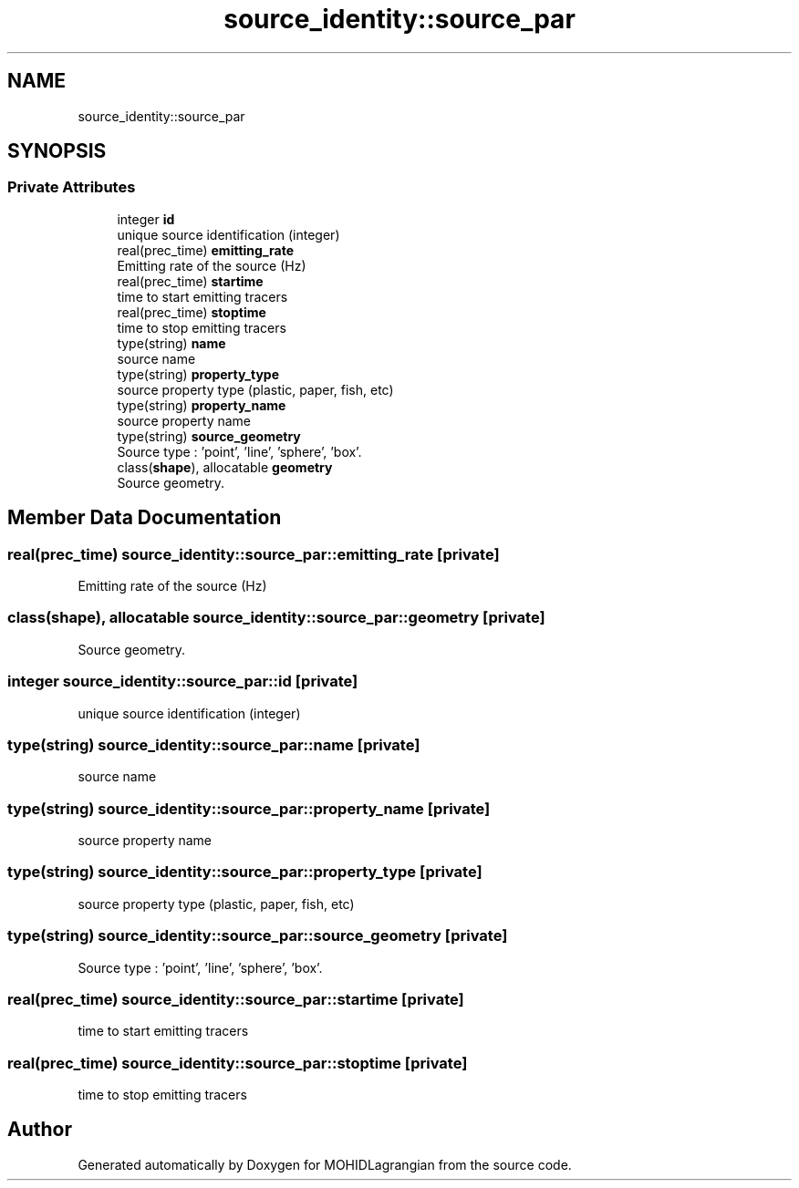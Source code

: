 .TH "source_identity::source_par" 3 "Wed May 2 2018" "Version 0.01" "MOHIDLagrangian" \" -*- nroff -*-
.ad l
.nh
.SH NAME
source_identity::source_par
.SH SYNOPSIS
.br
.PP
.SS "Private Attributes"

.in +1c
.ti -1c
.RI "integer \fBid\fP"
.br
.RI "unique source identification (integer) "
.ti -1c
.RI "real(prec_time) \fBemitting_rate\fP"
.br
.RI "Emitting rate of the source (Hz) "
.ti -1c
.RI "real(prec_time) \fBstartime\fP"
.br
.RI "time to start emitting tracers "
.ti -1c
.RI "real(prec_time) \fBstoptime\fP"
.br
.RI "time to stop emitting tracers "
.ti -1c
.RI "type(string) \fBname\fP"
.br
.RI "source name "
.ti -1c
.RI "type(string) \fBproperty_type\fP"
.br
.RI "source property type (plastic, paper, fish, etc) "
.ti -1c
.RI "type(string) \fBproperty_name\fP"
.br
.RI "source property name "
.ti -1c
.RI "type(string) \fBsource_geometry\fP"
.br
.RI "Source type : 'point', 'line', 'sphere', 'box'\&. "
.ti -1c
.RI "class(\fBshape\fP), allocatable \fBgeometry\fP"
.br
.RI "Source geometry\&. "
.in -1c
.SH "Member Data Documentation"
.PP 
.SS "real(prec_time) source_identity::source_par::emitting_rate\fC [private]\fP"

.PP
Emitting rate of the source (Hz) 
.SS "class(\fBshape\fP), allocatable source_identity::source_par::geometry\fC [private]\fP"

.PP
Source geometry\&. 
.SS "integer source_identity::source_par::id\fC [private]\fP"

.PP
unique source identification (integer) 
.SS "type(string) source_identity::source_par::name\fC [private]\fP"

.PP
source name 
.SS "type(string) source_identity::source_par::property_name\fC [private]\fP"

.PP
source property name 
.SS "type(string) source_identity::source_par::property_type\fC [private]\fP"

.PP
source property type (plastic, paper, fish, etc) 
.SS "type(string) source_identity::source_par::source_geometry\fC [private]\fP"

.PP
Source type : 'point', 'line', 'sphere', 'box'\&. 
.SS "real(prec_time) source_identity::source_par::startime\fC [private]\fP"

.PP
time to start emitting tracers 
.SS "real(prec_time) source_identity::source_par::stoptime\fC [private]\fP"

.PP
time to stop emitting tracers 

.SH "Author"
.PP 
Generated automatically by Doxygen for MOHIDLagrangian from the source code\&.
